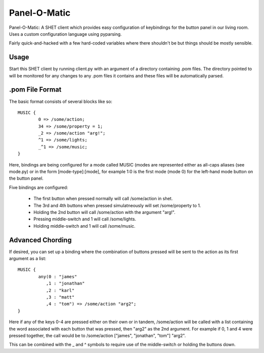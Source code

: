 Panel-O-Matic
=============

Panel-O-Matic: A SHET client which provides easy configuration of keybindings
for the button panel in our living room. Uses a custom configuration language
using pyparsing.

Fairly quick-and-hacked with a few hard-coded variables where there shouldn't be
but things should be mostly sensible.


Usage
-----

Start this SHET client by running client.py with an argument of a directory
containing .pom files. The directory pointed to will be monitored for any
changes to any .pom files it contains and these files will be automatically
parsed.

.pom File Format
----------------

The basic format consists of several blocks like so::

	MUSIC {
		0 => /some/action;
		34 => /some/property = 1;
		_2 => /some/action "arg!";
		^1 => /some/lights;
		_^1 => /some/music;
	}

Here, bindings are being configured for a mode called MUSIC (modes are
represented either as all-caps aliases (see mode.py) or in the form
[mode-type]:[mode], for example 1:0 is the first mode (mode 0) for the left-hand
mode button on the button panel.

Five bindings are configured:

 * The first button when pressed normally will call /some/action in shet.
 * The 3rd and 4th buttons when pressed simulatneously will set /some/property
   to 1.
 * Holding the 2nd button will call /some/action with the argument "arg!".
 * Pressing middle-switch and 1 will call /some/lights.
 * Holding middle-switch and 1 will call /some/music.

Advanced Chording
-----------------

If desired, you can set up a binding where the combination of buttons pressed
will be sent to the action as its first argument as a list::

	MUSIC {
		any(0 : "james"
		   ,1 : "jonathan"
		   ,2 : "karl"
		   ,3 : "matt"
		   ,4 : "tom") => /some/action "arg2";
	}

Here if any of the keys 0-4 are pressed either on their own or in tandem,
/some/action will be called with a list containing the word associated with each
button that was pressed, then "arg2" as the 2nd argument. For example if 0, 1
and 4 were pressed together, the call would be to /some/action ["james",
"jonathan", "tom"] "arg2".

This can be combined with the _ and ^ symbols to require use of the
middle-switch or holding the buttons down.
